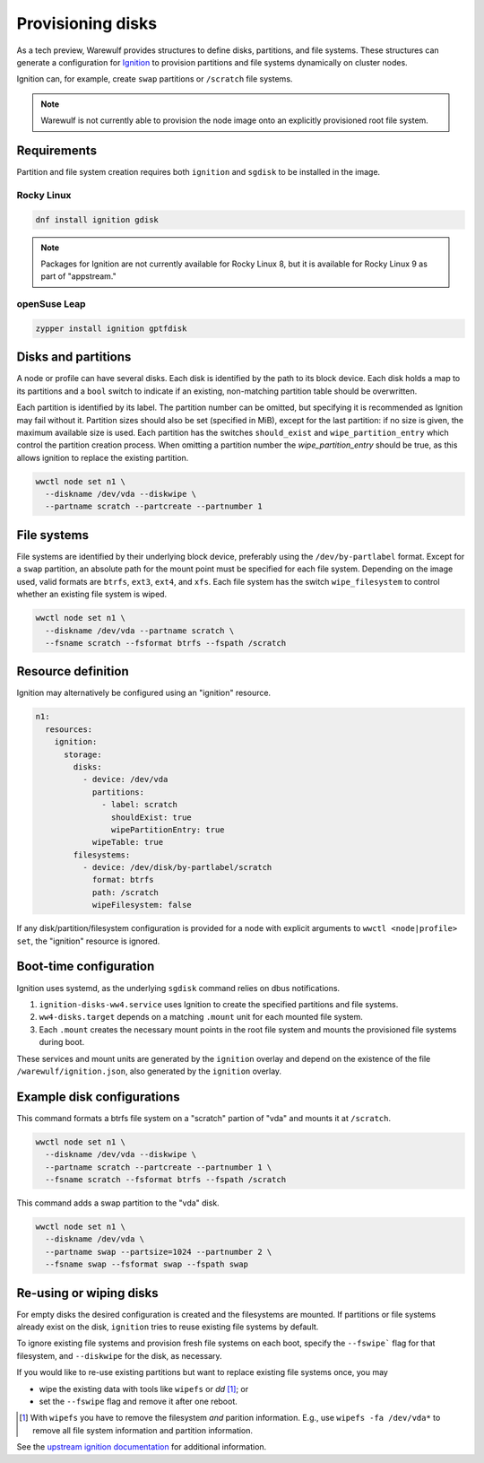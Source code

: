 ==================
Provisioning disks
==================

As a tech preview, Warewulf provides structures to define disks, partitions, and
file systems. These structures can generate a configuration for `Ignition`_ to
provision partitions and file systems dynamically on cluster nodes.

.. _Ignition: https://coreos.github.io/ignition/

Ignition can, for example, create ``swap`` partitions or ``/scratch`` file
systems.

.. note::

   Warewulf is not currently able to provision the node image onto an explicitly
   provisioned root file system.

Requirements
============

Partition and file system creation requires both ``ignition`` and ``sgdisk`` to
be installed in the image.

Rocky Linux
-----------

.. code-block:: shell

   dnf install ignition gdisk

.. note::

   Packages for Ignition are not currently available for Rocky Linux 8, but it
   is available for Rocky Linux 9 as part of "appstream."

openSuse Leap
-------------

.. code-block:: shell

   zypper install ignition gptfdisk

Disks and partitions
====================

A node or profile can have several disks. Each disk is identified by the path to
its block device. Each disk holds a map to its partitions and a ``bool`` switch
to indicate if an existing, non-matching partition table should be overwritten.

Each partition is identified by its label. The partition number can be omitted,
but specifying it is recommended as Ignition may fail without it. Partition
sizes should also be set (specified in MiB), except for the last partition: if
no size is given, the maximum available size is used. Each partition has the
switches ``should_exist`` and ``wipe_partition_entry`` which control the
partition creation process. When omitting a partition number the
`wipe_partition_entry` should be true, as this allows ignition to replace the
existing partition.

.. code-block:: shell

   wwctl node set n1 \
     --diskname /dev/vda --diskwipe \
     --partname scratch --partcreate --partnumber 1

File systems
============

File systems are identified by their underlying block device, preferably using
the ``/dev/by-partlabel`` format. Except for a ``swap`` partition, an absolute
path for the mount point must be specified for each file system. Depending on
the image used, valid formats are ``btrfs``, ``ext3``, ``ext4``, and ``xfs``.
Each file system has the switch ``wipe_filesystem`` to control whether an
existing file system is wiped.

.. code-block:: shell

   wwctl node set n1 \
     --diskname /dev/vda --partname scratch \
     --fsname scratch --fsformat btrfs --fspath /scratch

Resource definition
===================

Ignition may alternatively be configured using an "ignition" resource.

.. code-block:: yaml

   n1:
     resources:
       ignition:
         storage:
           disks:
             - device: /dev/vda
               partitions:
                 - label: scratch
                   shouldExist: true
                   wipePartitionEntry: true
               wipeTable: true
           filesystems:
             - device: /dev/disk/by-partlabel/scratch
               format: btrfs
               path: /scratch
               wipeFilesystem: false

If any disk/partition/filesystem configuration is provided for a node with
explicit arguments to ``wwctl <node|profile> set``, the "ignition" resource is
ignored.

Boot-time configuration
=======================

Ignition uses systemd, as the underlying ``sgdisk`` command relies on dbus
notifications.


1. ``ignition-disks-ww4.service`` uses Ignition to create the specified
   partitions and file systems.

2. ``ww4-disks.target`` depends on a matching ``.mount`` unit for each
   mounted file system.
   
3. Each ``.mount`` creates the necessary mount points in the root file system
   and mounts the provisioned file systems during boot.

These services and mount units are generated by the ``ignition`` overlay and
depend on the existence of the file ``/warewulf/ignition.json``, also generated
by the ``ignition`` overlay.

Example disk configurations
===========================

This command formats a btrfs file system on a "scratch" partion of
"vda" and mounts it at ``/scratch``.

.. code-block:: shell

   wwctl node set n1 \
     --diskname /dev/vda --diskwipe \
     --partname scratch --partcreate --partnumber 1 \
     --fsname scratch --fsformat btrfs --fspath /scratch

This command adds a swap partition to the "vda" disk.

.. code-block:: shell

   wwctl node set n1 \
     --diskname /dev/vda \
     --partname swap --partsize=1024 --partnumber 2 \
     --fsname swap --fsformat swap --fspath swap

Re-using or wiping disks
========================

For empty disks the desired configuration is created and the filesystems are
mounted. If partitions or file systems already exist on the disk, ``ignition``
tries to reuse existing file systems by default.

To ignore existing file systems and provision fresh file systems on each boot,
specify the ``--fswipe``` flag for that filesystem, and ``--diskwipe`` for the
disk, as necessary.

If you would like to re-use existing partitions but want to replace existing
file systems once, you may

* wipe the existing data with tools like ``wipefs`` or `dd` [#]_; or
* set the ``--fswipe`` flag and remove it after one reboot.

.. [#] With ``wipefs`` you have to remove the filesystem *and* parition
    information. E.g., use ``wipefs -fa /dev/vda*`` to remove all file system
    information and partition information.

See the `upstream ignition documentation`_ for additional information.

.. _upstream ignition documentation: https://coreos.github.io/ignition/operator-notes/#filesystem-reuse-semantics
